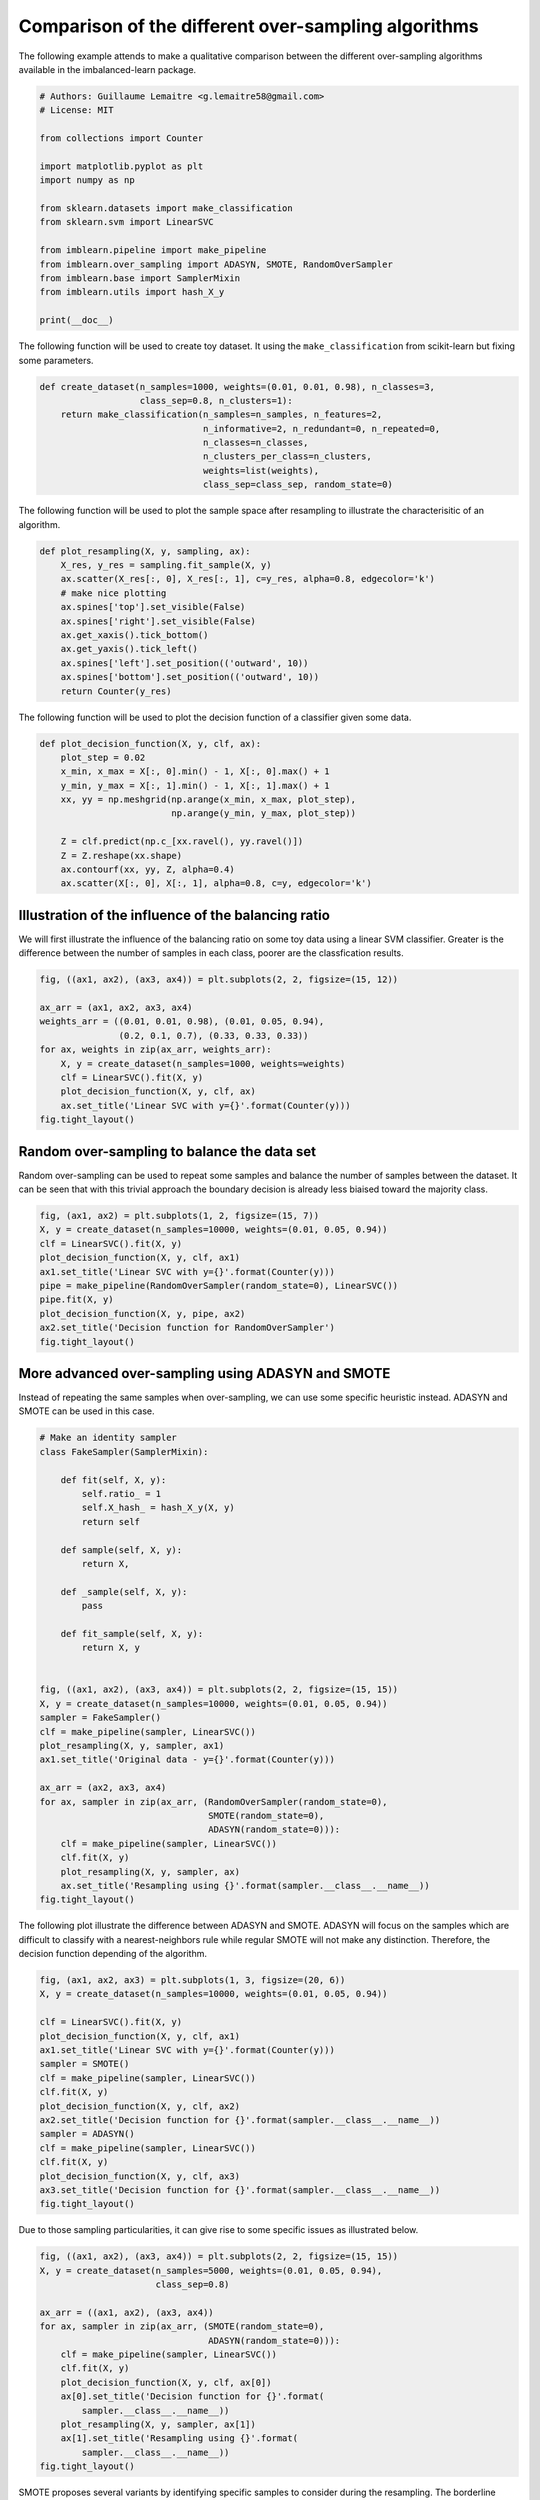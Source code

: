 

.. _sphx_glr_auto_examples_over-sampling_plot_comparison_over_sampling.py:


====================================================
Comparison of the different over-sampling algorithms
====================================================

The following example attends to make a qualitative comparison between the
different over-sampling algorithms available in the imbalanced-learn package.




.. code-block:: python


    # Authors: Guillaume Lemaitre <g.lemaitre58@gmail.com>
    # License: MIT

    from collections import Counter

    import matplotlib.pyplot as plt
    import numpy as np

    from sklearn.datasets import make_classification
    from sklearn.svm import LinearSVC

    from imblearn.pipeline import make_pipeline
    from imblearn.over_sampling import ADASYN, SMOTE, RandomOverSampler
    from imblearn.base import SamplerMixin
    from imblearn.utils import hash_X_y

    print(__doc__)








The following function will be used to create toy dataset. It using the
``make_classification`` from scikit-learn but fixing some parameters.



.. code-block:: python


    def create_dataset(n_samples=1000, weights=(0.01, 0.01, 0.98), n_classes=3,
                       class_sep=0.8, n_clusters=1):
        return make_classification(n_samples=n_samples, n_features=2,
                                   n_informative=2, n_redundant=0, n_repeated=0,
                                   n_classes=n_classes,
                                   n_clusters_per_class=n_clusters,
                                   weights=list(weights),
                                   class_sep=class_sep, random_state=0)








The following function will be used to plot the sample space after resampling
to illustrate the characterisitic of an algorithm.



.. code-block:: python



    def plot_resampling(X, y, sampling, ax):
        X_res, y_res = sampling.fit_sample(X, y)
        ax.scatter(X_res[:, 0], X_res[:, 1], c=y_res, alpha=0.8, edgecolor='k')
        # make nice plotting
        ax.spines['top'].set_visible(False)
        ax.spines['right'].set_visible(False)
        ax.get_xaxis().tick_bottom()
        ax.get_yaxis().tick_left()
        ax.spines['left'].set_position(('outward', 10))
        ax.spines['bottom'].set_position(('outward', 10))
        return Counter(y_res)








The following function will be used to plot the decision function of a
classifier given some data.



.. code-block:: python



    def plot_decision_function(X, y, clf, ax):
        plot_step = 0.02
        x_min, x_max = X[:, 0].min() - 1, X[:, 0].max() + 1
        y_min, y_max = X[:, 1].min() - 1, X[:, 1].max() + 1
        xx, yy = np.meshgrid(np.arange(x_min, x_max, plot_step),
                             np.arange(y_min, y_max, plot_step))

        Z = clf.predict(np.c_[xx.ravel(), yy.ravel()])
        Z = Z.reshape(xx.shape)
        ax.contourf(xx, yy, Z, alpha=0.4)
        ax.scatter(X[:, 0], X[:, 1], alpha=0.8, c=y, edgecolor='k')








Illustration of the influence of the balancing ratio
##############################################################################


We will first illustrate the influence of the balancing ratio on some toy
data using a linear SVM classifier. Greater is the difference between the
number of samples in each class, poorer are the classfication results.



.. code-block:: python


    fig, ((ax1, ax2), (ax3, ax4)) = plt.subplots(2, 2, figsize=(15, 12))

    ax_arr = (ax1, ax2, ax3, ax4)
    weights_arr = ((0.01, 0.01, 0.98), (0.01, 0.05, 0.94),
                   (0.2, 0.1, 0.7), (0.33, 0.33, 0.33))
    for ax, weights in zip(ax_arr, weights_arr):
        X, y = create_dataset(n_samples=1000, weights=weights)
        clf = LinearSVC().fit(X, y)
        plot_decision_function(X, y, clf, ax)
        ax.set_title('Linear SVC with y={}'.format(Counter(y)))
    fig.tight_layout()




.. image:: /auto_examples/over-sampling/images/sphx_glr_plot_comparison_over_sampling_001.png
    :align: center




Random over-sampling to balance the data set
##############################################################################


Random over-sampling can be used to repeat some samples and balance the
number of samples between the dataset. It can be seen that with this trivial
approach the boundary decision is already less biaised toward the majority
class.



.. code-block:: python


    fig, (ax1, ax2) = plt.subplots(1, 2, figsize=(15, 7))
    X, y = create_dataset(n_samples=10000, weights=(0.01, 0.05, 0.94))
    clf = LinearSVC().fit(X, y)
    plot_decision_function(X, y, clf, ax1)
    ax1.set_title('Linear SVC with y={}'.format(Counter(y)))
    pipe = make_pipeline(RandomOverSampler(random_state=0), LinearSVC())
    pipe.fit(X, y)
    plot_decision_function(X, y, pipe, ax2)
    ax2.set_title('Decision function for RandomOverSampler')
    fig.tight_layout()




.. image:: /auto_examples/over-sampling/images/sphx_glr_plot_comparison_over_sampling_002.png
    :align: center




More advanced over-sampling using ADASYN and SMOTE
##############################################################################


Instead of repeating the same samples when over-sampling, we can use some
specific heuristic instead. ADASYN and SMOTE can be used in this case.



.. code-block:: python



    # Make an identity sampler
    class FakeSampler(SamplerMixin):

        def fit(self, X, y):
            self.ratio_ = 1
            self.X_hash_ = hash_X_y(X, y)
            return self

        def sample(self, X, y):
            return X,

        def _sample(self, X, y):
            pass

        def fit_sample(self, X, y):
            return X, y


    fig, ((ax1, ax2), (ax3, ax4)) = plt.subplots(2, 2, figsize=(15, 15))
    X, y = create_dataset(n_samples=10000, weights=(0.01, 0.05, 0.94))
    sampler = FakeSampler()
    clf = make_pipeline(sampler, LinearSVC())
    plot_resampling(X, y, sampler, ax1)
    ax1.set_title('Original data - y={}'.format(Counter(y)))

    ax_arr = (ax2, ax3, ax4)
    for ax, sampler in zip(ax_arr, (RandomOverSampler(random_state=0),
                                    SMOTE(random_state=0),
                                    ADASYN(random_state=0))):
        clf = make_pipeline(sampler, LinearSVC())
        clf.fit(X, y)
        plot_resampling(X, y, sampler, ax)
        ax.set_title('Resampling using {}'.format(sampler.__class__.__name__))
    fig.tight_layout()




.. image:: /auto_examples/over-sampling/images/sphx_glr_plot_comparison_over_sampling_003.png
    :align: center




The following plot illustrate the difference between ADASYN and SMOTE. ADASYN
will focus on the samples which are difficult to classify with a
nearest-neighbors rule while regular SMOTE will not make any distinction.
Therefore, the decision function depending of the algorithm.



.. code-block:: python


    fig, (ax1, ax2, ax3) = plt.subplots(1, 3, figsize=(20, 6))
    X, y = create_dataset(n_samples=10000, weights=(0.01, 0.05, 0.94))

    clf = LinearSVC().fit(X, y)
    plot_decision_function(X, y, clf, ax1)
    ax1.set_title('Linear SVC with y={}'.format(Counter(y)))
    sampler = SMOTE()
    clf = make_pipeline(sampler, LinearSVC())
    clf.fit(X, y)
    plot_decision_function(X, y, clf, ax2)
    ax2.set_title('Decision function for {}'.format(sampler.__class__.__name__))
    sampler = ADASYN()
    clf = make_pipeline(sampler, LinearSVC())
    clf.fit(X, y)
    plot_decision_function(X, y, clf, ax3)
    ax3.set_title('Decision function for {}'.format(sampler.__class__.__name__))
    fig.tight_layout()




.. image:: /auto_examples/over-sampling/images/sphx_glr_plot_comparison_over_sampling_004.png
    :align: center




Due to those sampling particularities, it can give rise to some specific
issues as illustrated below.



.. code-block:: python


    fig, ((ax1, ax2), (ax3, ax4)) = plt.subplots(2, 2, figsize=(15, 15))
    X, y = create_dataset(n_samples=5000, weights=(0.01, 0.05, 0.94),
                          class_sep=0.8)

    ax_arr = ((ax1, ax2), (ax3, ax4))
    for ax, sampler in zip(ax_arr, (SMOTE(random_state=0),
                                    ADASYN(random_state=0))):
        clf = make_pipeline(sampler, LinearSVC())
        clf.fit(X, y)
        plot_decision_function(X, y, clf, ax[0])
        ax[0].set_title('Decision function for {}'.format(
            sampler.__class__.__name__))
        plot_resampling(X, y, sampler, ax[1])
        ax[1].set_title('Resampling using {}'.format(
            sampler.__class__.__name__))
    fig.tight_layout()




.. image:: /auto_examples/over-sampling/images/sphx_glr_plot_comparison_over_sampling_005.png
    :align: center




SMOTE proposes several variants by identifying specific samples to consider
during the resampling. The borderline version will detect which point to
select which are in the border between two classes. The SVM version will use
the support vectors found using an SVM algorithm to create new samples.



.. code-block:: python


    fig, ((ax1, ax2), (ax3, ax4),
          (ax5, ax6), (ax7, ax8)) = plt.subplots(4, 2, figsize=(15, 30))
    X, y = create_dataset(n_samples=5000, weights=(0.01, 0.05, 0.94),
                          class_sep=0.8)

    ax_arr = ((ax1, ax2), (ax3, ax4), (ax5, ax6), (ax7, ax8))
    string_add = ['regular', 'borderline-1', 'borderline-2', 'SVM']
    for str_add, ax, sampler in zip(string_add,
                                    ax_arr,
                                    (SMOTE(random_state=0),
                                     SMOTE(random_state=0, kind='borderline1'),
                                     SMOTE(random_state=0, kind='borderline2'),
                                     SMOTE(random_state=0, kind='svm'))):
        clf = make_pipeline(sampler, LinearSVC())
        clf.fit(X, y)
        plot_decision_function(X, y, clf, ax[0])
        ax[0].set_title('Decision function for {} {}'.format(
            str_add, sampler.__class__.__name__))
        plot_resampling(X, y, sampler, ax[1])
        ax[1].set_title('Resampling using {} {}'.format(
            str_add, sampler.__class__.__name__))
    fig.tight_layout()

    plt.show()



.. image:: /auto_examples/over-sampling/images/sphx_glr_plot_comparison_over_sampling_006.png
    :align: center




**Total running time of the script:** ( 0 minutes  24.983 seconds)



.. container:: sphx-glr-footer


  .. container:: sphx-glr-download

     :download:`Download Python source code: plot_comparison_over_sampling.py <plot_comparison_over_sampling.py>`



  .. container:: sphx-glr-download

     :download:`Download Jupyter notebook: plot_comparison_over_sampling.ipynb <plot_comparison_over_sampling.ipynb>`

.. rst-class:: sphx-glr-signature

    `Generated by Sphinx-Gallery <https://sphinx-gallery.readthedocs.io>`_
